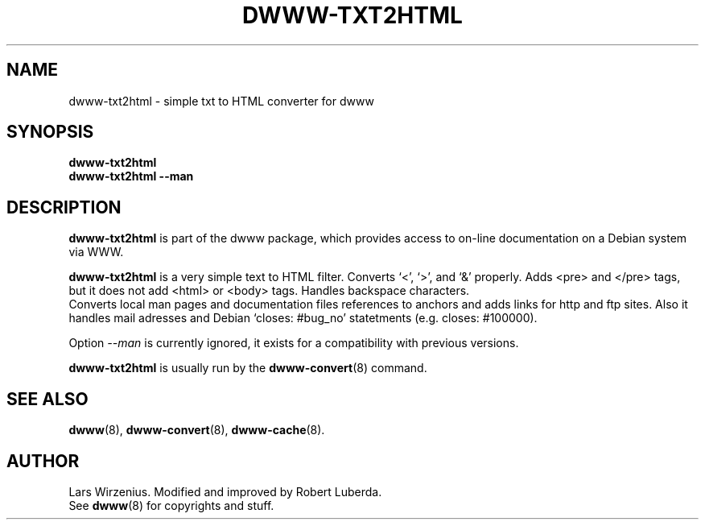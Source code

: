 .\" "$Id: dwww-txt2html.8,v 1.6 2003/03/06 22:47:04 robert Exp $"
.TH DWWW\-TXT2HTML 8 "March 6th, 2003"  "dwww 1.9.0" "Debian"
.SH NAME
dwww\-txt2html \- simple txt to HTML converter for dwww
.SH SYNOPSIS
.B "dwww\-txt2html"
.br
.B "dwww\-txt2html \-\-man"
.SH "DESCRIPTION"
.B dwww\-txt2html
is part of the dwww package,
which provides access to on-line documentation on a Debian system via WWW.
.PP
.B dwww\-txt2html
is a very simple text to HTML filter.
Converts `<', `>', and `&' properly. Adds <pre> and </pre> tags,
but it does not add <html> or <body> tags.  Handles backspace characters.
.br
Converts local man pages and documentation files references to anchors and
adds links for http and ftp sites. Also it handles mail adresses and
Debian `closes: #bug_no' statetments (e.g. closes: #100000).
.PP
Option
.I \-\-man
is currently ignored, it exists for a compatibility with previous versions.
.PP
.B dwww\-txt2html
is usually run by the
.BR dwww\-convert (8)
command.
.SH "SEE ALSO"
.BR dwww (8),
.BR dwww\-convert (8),
.BR dwww\-cache (8).
.SH AUTHOR
Lars Wirzenius. Modified and improved by Robert Luberda.
.br
See
.BR dwww (8)
for copyrights and stuff.

